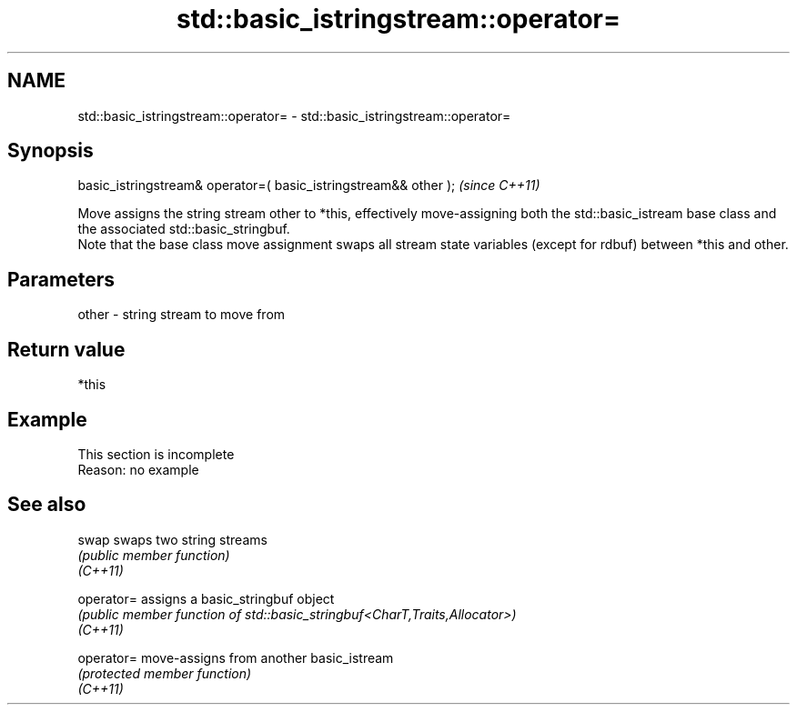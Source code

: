 .TH std::basic_istringstream::operator= 3 "2020.03.24" "http://cppreference.com" "C++ Standard Libary"
.SH NAME
std::basic_istringstream::operator= \- std::basic_istringstream::operator=

.SH Synopsis

  basic_istringstream& operator=( basic_istringstream&& other );  \fI(since C++11)\fP

  Move assigns the string stream other to *this, effectively move-assigning both the std::basic_istream base class and the associated std::basic_stringbuf.
  Note that the base class move assignment swaps all stream state variables (except for rdbuf) between *this and other.

.SH Parameters


  other - string stream to move from


.SH Return value

  *this

.SH Example


   This section is incomplete
   Reason: no example


.SH See also



  swap      swaps two string streams
            \fI(public member function)\fP
  \fI(C++11)\fP

  operator= assigns a basic_stringbuf object
            \fI(public member function of std::basic_stringbuf<CharT,Traits,Allocator>)\fP
  \fI(C++11)\fP

  operator= move-assigns from another basic_istream
            \fI(protected member function)\fP
  \fI(C++11)\fP




